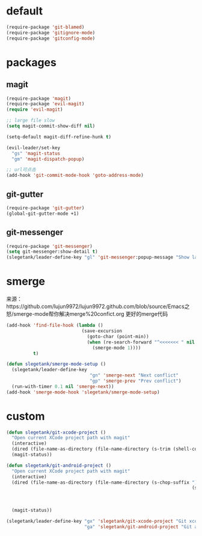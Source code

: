 * default
#+BEGIN_SRC emacs-lisp
  (require-package 'git-blamed)
  (require-package 'gitignore-mode)
  (require-package 'gitconfig-mode)
#+END_SRC

* packages
** magit
#+BEGIN_SRC emacs-lisp
  (require-package 'magit)
  (require-package 'evil-magit)
  (require 'evil-magit)

  ;; large file slow
  (setq magit-commit-show-diff nil)

  (setq-default magit-diff-refine-hunk t)

  (evil-leader/set-key
    "gs" 'magit-status
    "gm" 'magit-dispatch-popup)

  ;; url可点击
  (add-hook 'git-commit-mode-hook 'goto-address-mode)
#+END_SRC
** git-gutter
#+BEGIN_SRC emacs-lisp
  (require-package 'git-gutter)
  (global-git-gutter-mode +1)
#+END_SRC

** git-messenger
#+BEGIN_SRC emacs-lisp
  (require-package 'git-messenger)
  (setq git-messenger:show-detail t)
  (slegetank/leader-define-key "gl" 'git-messenger:popup-message "Show last git commit of this line.")
#+END_SRC

* smerge
来源：https://github.com/lujun9972/lujun9972.github.com/blob/source/Emacs之怒/smerge-mode帮你解决merge%20confict.org
更好的merge代码
#+BEGIN_SRC emacs-lisp
  (add-hook 'find-file-hook (lambda ()
                              (save-excursion
                                (goto-char (point-min))
                                (when (re-search-forward "^<<<<<<< " nil t)
                                  (smerge-mode 1))))
            t)

  (defun slegetank/smerge-mode-setup ()
    (slegetank/leader-define-key
                                 "gn" 'smerge-next "Next conflict"
                                 "gp" 'smerge-prev "Prev conflict")
    (run-with-timer 0.1 nil 'smerge-next))
  (add-hook 'smerge-mode-hook 'slegetank/smerge-mode-setup)
#+END_SRC

* custom
#+BEGIN_SRC emacs-lisp
  (defun slegetank/git-xcode-project ()
    "Open current XCode project path with magit"
    (interactive)
    (dired (file-name-as-directory (file-name-directory (s-trim (shell-command-to-string "osascript -e 'tell application id \"com.apple.dt.Xcode\" to return path of document 1'")))))
    (magit-status))

  (defun slegetank/git-android-project ()
    "Open current XCode project path with magit"
    (interactive)
    (dired (file-name-as-directory (file-name-directory (s-chop-suffix "]"
                                                                       (s-chop-prefix "["
                                                                                      (car (s-match "\\[.*?\\]"
                                                                                                    (s-trim
                                                                                                     (shell-command-to-string "osascript -e 'tell application \"System Events\" to get the {title} of window 1 of process \"Android Studio\"'")))))))))
    (magit-status))

  (slegetank/leader-define-key "gx" 'slegetank/git-xcode-project "Git xcode"
                               "ga" 'slegetank/git-android-project "Git android")
#+END_SRC

